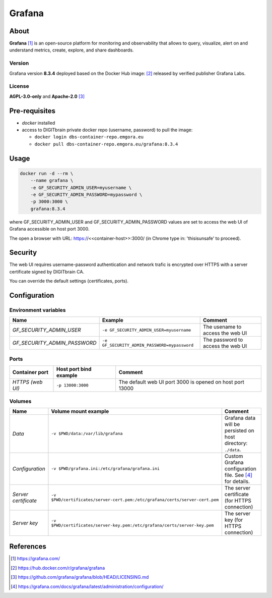 =======
Grafana
=======

About
=====
**Grafana** [1]_ is an open-source platform for monitoring and observability that allows to query, visualize, alert on and understand metrics,
create, explore, and share dashboards.

Version
-------
Grafana version **8.3.4** deployed based on the Docker Hub image: [2]_ released by verified publisher Grafana Labs. 

License
-------
**AGPL-3.0-only** and **Apache-2.0** [3]_

Pre-requisites
==============
* *docker* installed
* access to DIGITbrain private docker repo (username, password) to pull the image:
  
  - ``docker login dbs-container-repo.emgora.eu``
  - ``docker pull dbs-container-repo.emgora.eu/grafana:8.3.4``

Usage
=====
.. code-block:: bash

  docker run -d --rm \
      --name grafana \
      -e GF_SECURITY_ADMIN_USER=myusername \
      -e GF_SECURITY_ADMIN_PASSWORD=mypassword \
      -p 3000:3000 \
      grafana:8.3.4 

where GF_SECURITY_ADMIN_USER and GF_SECURITY_ADMIN_PASSWORD values are set to access the web UI of Grafana accessible on host port 3000.

The open a browser with URL: https://<<container-host>>:3000/ (in Chrome type in: 'thisisunsafe' to proceed).

Security
========
The web UI requires username-password authentication and network trafic is encrypted over HTTPS with a server certificate signed by DIGITbrain CA. 

You can override the default settings (certificates, ports).

Configuration
=============

Environment variables
---------------------
.. list-table:: 
   :header-rows: 1

   * - Name
     - Example
     - Comment
   * - *GF_SECURITY_ADMIN_USER*
     - ``-e GF_SECURITY_ADMIN_USER=myusername``
     - The usename to access the web UI
   * - *GF_SECURITY_ADMIN_PASSWORD*
     - ``-e GF_SECURITY_ADMIN_PASSWORD=mypassword``
     - The password to access the web UI

Ports
-----
.. list-table:: 
  :header-rows: 1

  * - Container port
    - Host port bind example
    - Comment
  * - *HTTPS (web UI)*
    - ``-p 13000:3000``
    - The default web UI port 3000 is opened on host port 13000

Volumes
-------
.. list-table:: 
  :header-rows: 1

  * - Name
    - Volume mount example
    - Comment
  * - *Data*    
    - ``-v $PWD/data:/var/lib/grafana``
    - Grafana data will be persisted on host directory: ``./data``.
  * - *Configuration*    
    - ``-v $PWD/grafana.ini:/etc/grafana/grafana.ini``
    - Custom Grafana configuration file. See [4]_ for details.
  * - *Server certificate*    
    - ``-v $PWD/certificates/server-cert.pem:/etc/grafana/certs/server-cert.pem``  
    - The server certificate (for HTTPS connection)
  * - *Server key*    
    - ``-v $PWD/certificates/server-key.pem:/etc/grafana/certs/server-key.pem``  
    - The server key (for HTTPS connection)

References
==========
.. [1] https://grafana.com/

.. [2] https://hub.docker.com/r/grafana/grafana

.. [3] https://github.com/grafana/grafana/blob/HEAD/LICENSING.md

.. [4] https://grafana.com/docs/grafana/latest/administration/configuration/


